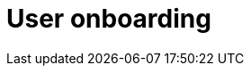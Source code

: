 :_content-type: CONCEPT
:description: User onboarding
:keywords: getting-started, user-onboarding, new-user,new-users, user-guide
:navtitle: User onboarding
// :page-aliases:

[id="user-onboarding_{context}"]
= User onboarding

//content to be created later. max-cx
